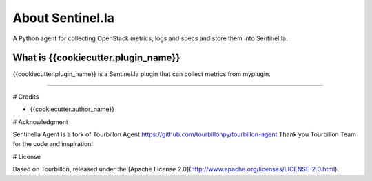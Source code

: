 About Sentinel.la
*****************

A Python agent for collecting OpenStack metrics, logs and specs and store them into Sentinel.la.

What is {{cookiecutter.plugin_name}}
==========================

{{cookiecutter.plugin_name}} is a Sentinel.la plugin that can collect metrics from myplugin.

-----

# Credits

* {{cookiecutter.author_name}} 

# Acknowledgment

Sentinella Agent is a fork of Tourbillon Agent https://github.com/tourbillonpy/tourbillon-agent
Thank you Tourbillon Team for the code and inspiration!


# License

Based on Tourbillon, released under the [Apache License 2.0](http://www.apache.org/licenses/LICENSE-2.0.html).








